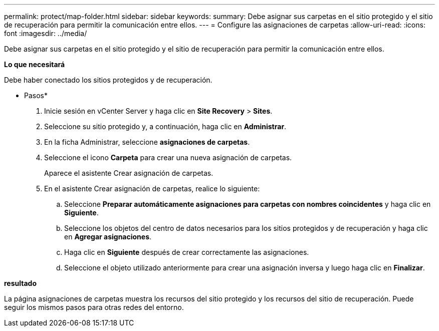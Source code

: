 ---
permalink: protect/map-folder.html 
sidebar: sidebar 
keywords:  
summary: Debe asignar sus carpetas en el sitio protegido y el sitio de recuperación para permitir la comunicación entre ellos. 
---
= Configure las asignaciones de carpetas
:allow-uri-read: 
:icons: font
:imagesdir: ../media/


[role="lead"]
Debe asignar sus carpetas en el sitio protegido y el sitio de recuperación para permitir la comunicación entre ellos.

*Lo que necesitará*

Debe haber conectado los sitios protegidos y de recuperación.

* Pasos*

. Inicie sesión en vCenter Server y haga clic en *Site Recovery* > *Sites*.
. Seleccione su sitio protegido y, a continuación, haga clic en *Administrar*.
. En la ficha Administrar, seleccione *asignaciones de carpetas*.
. Seleccione el icono *Carpeta* para crear una nueva asignación de carpetas.
+
Aparece el asistente Crear asignación de carpetas.

. En el asistente Crear asignación de carpetas, realice lo siguiente:
+
.. Seleccione *Preparar automáticamente asignaciones para carpetas con nombres coincidentes* y haga clic en *Siguiente*.
.. Seleccione los objetos del centro de datos necesarios para los sitios protegidos y de recuperación y haga clic en *Agregar asignaciones*.
.. Haga clic en *Siguiente* después de crear correctamente las asignaciones.
.. Seleccione el objeto utilizado anteriormente para crear una asignación inversa y luego haga clic en *Finalizar*.




*resultado*

La página asignaciones de carpetas muestra los recursos del sitio protegido y los recursos del sitio de recuperación. Puede seguir los mismos pasos para otras redes del entorno.
